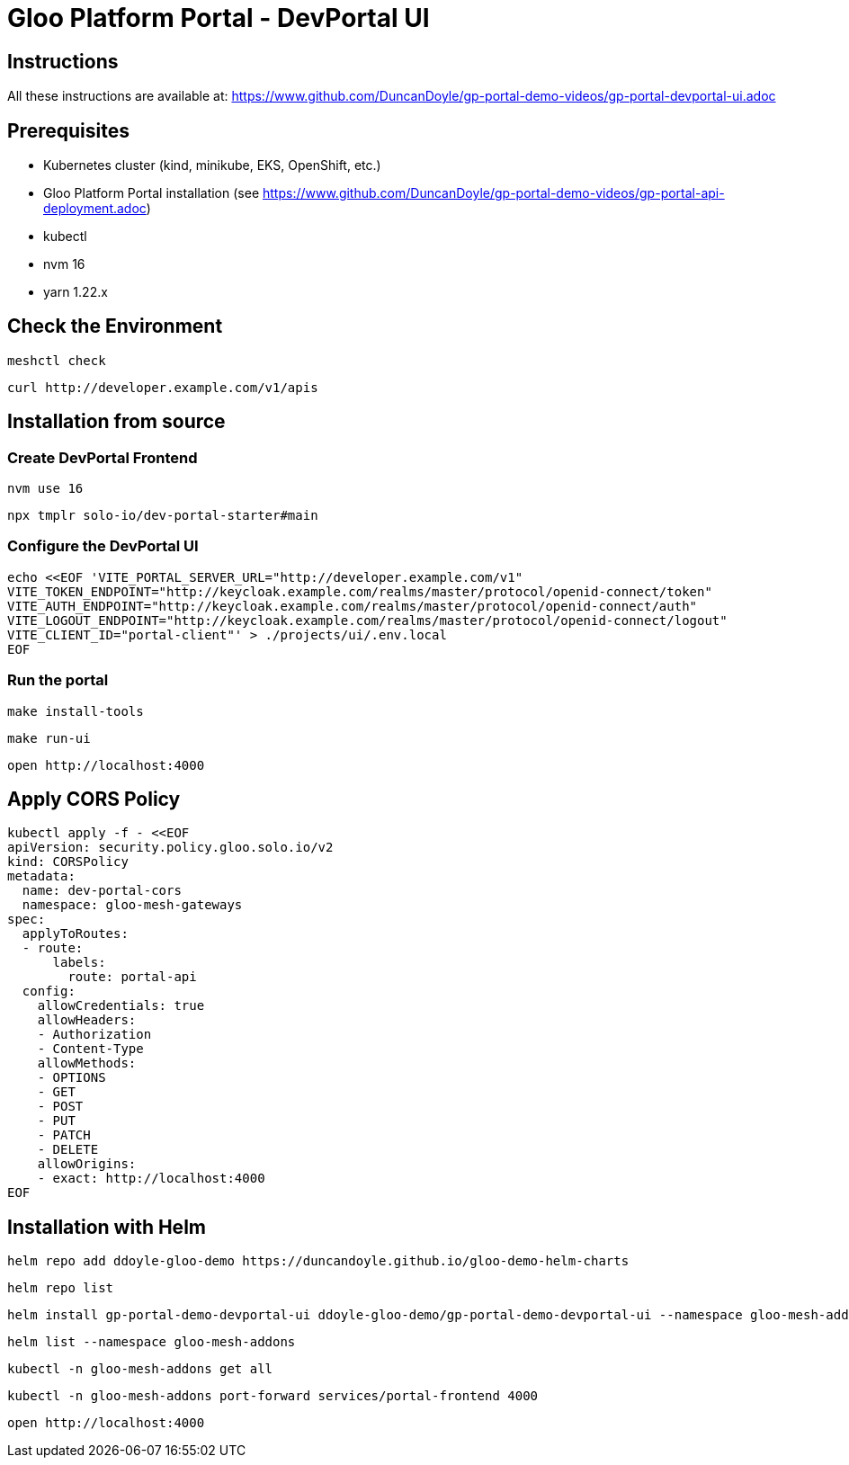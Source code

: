 # Gloo Platform Portal - DevPortal UI

## Instructions

All these instructions are available at: https://www.github.com/DuncanDoyle/gp-portal-demo-videos/gp-portal-devportal-ui.adoc

## Prerequisites
 
- Kubernetes cluster (kind, minikube, EKS, OpenShift, etc.)
- Gloo Platform Portal installation (see https://www.github.com/DuncanDoyle/gp-portal-demo-videos/gp-portal-api-deployment.adoc)
- kubectl
- nvm 16
- yarn 1.22.x

## Check the Environment
[source, shell]
----
meshctl check
----

[source, shell]
----
curl http://developer.example.com/v1/apis
----

## Installation from source

### Create DevPortal Frontend

[source, shell]
----
nvm use 16
----

[source, shell]
----
npx tmplr solo-io/dev-portal-starter#main
----

### Configure the DevPortal UI

[source, shell]
----
echo <<EOF 'VITE_PORTAL_SERVER_URL="http://developer.example.com/v1"
VITE_TOKEN_ENDPOINT="http://keycloak.example.com/realms/master/protocol/openid-connect/token"
VITE_AUTH_ENDPOINT="http://keycloak.example.com/realms/master/protocol/openid-connect/auth"
VITE_LOGOUT_ENDPOINT="http://keycloak.example.com/realms/master/protocol/openid-connect/logout"
VITE_CLIENT_ID="portal-client"' > ./projects/ui/.env.local
EOF
----

### Run the portal

[source, shell]
----
make install-tools
----

[source, shell]
----
make run-ui
----

[source, shell]
----
open http://localhost:4000
----

## Apply CORS Policy

[source, shell]
----
kubectl apply -f - <<EOF
apiVersion: security.policy.gloo.solo.io/v2
kind: CORSPolicy
metadata:
  name: dev-portal-cors
  namespace: gloo-mesh-gateways
spec:
  applyToRoutes:
  - route:
      labels:
        route: portal-api
  config:
    allowCredentials: true
    allowHeaders:
    - Authorization
    - Content-Type
    allowMethods:
    - OPTIONS
    - GET
    - POST
    - PUT
    - PATCH
    - DELETE
    allowOrigins:
    - exact: http://localhost:4000
EOF
----


## Installation with Helm

[source, shell]
----
helm repo add ddoyle-gloo-demo https://duncandoyle.github.io/gloo-demo-helm-charts
----

[source, shell]
----
helm repo list
----

[source, shell]
----
helm install gp-portal-demo-devportal-ui ddoyle-gloo-demo/gp-portal-demo-devportal-ui --namespace gloo-mesh-addons --version 0.1.1
----

[source, shell]
----
helm list --namespace gloo-mesh-addons
----

[source, shell]
----
kubectl -n gloo-mesh-addons get all
----

[source, shell]
----
kubectl -n gloo-mesh-addons port-forward services/portal-frontend 4000
----

[source, shell]
----
open http://localhost:4000
----